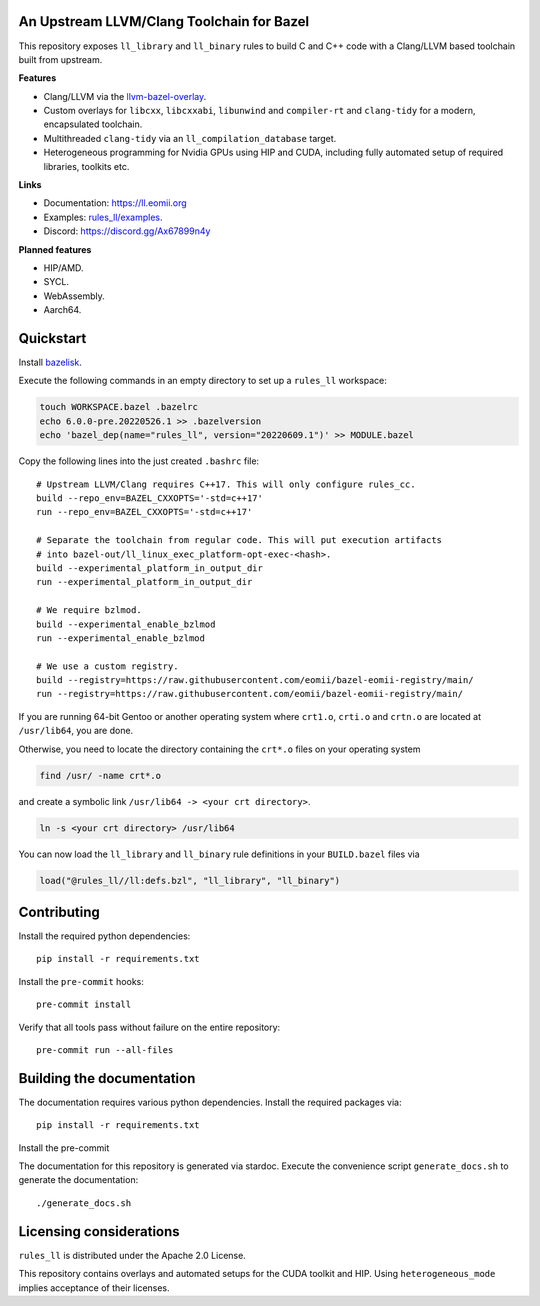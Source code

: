 An Upstream LLVM/Clang Toolchain for Bazel
------------------------------------------

This repository exposes ``ll_library`` and ``ll_binary`` rules to build C and
C++ code with a Clang/LLVM based toolchain built from upstream.

**Features**

- Clang/LLVM via the
  `llvm-bazel-overlay <https://github.com/llvm/llvm-project/tree/main/utils/bazel>`_.
- Custom overlays for ``libcxx``, ``libcxxabi``, ``libunwind`` and
  ``compiler-rt`` and ``clang-tidy`` for a modern, encapsulated toolchain.
- Multithreaded ``clang-tidy`` via an ``ll_compilation_database`` target.
- Heterogeneous programming for Nvidia GPUs using HIP and CUDA, including fully
  automated setup of required libraries, toolkits etc.

**Links**

- Documentation: `<https://ll.eomii.org>`_
- Examples: `rules_ll/examples <https://github.com/eomii/rules_ll/tree/main/examples>`_.
- Discord: `<https://discord.gg/Ax67899n4y>`_

**Planned features**

- HIP/AMD.
- SYCL.
- WebAssembly.
- Aarch64.

Quickstart
----------

Install `bazelisk <https://bazel.build/install/bazelisk>`_.

Execute the following commands in an empty directory to set up a ``rules_ll``
workspace:

.. code:: bash

   touch WORKSPACE.bazel .bazelrc
   echo 6.0.0-pre.20220526.1 >> .bazelversion
   echo 'bazel_dep(name="rules_ll", version="20220609.1")' >> MODULE.bazel

Copy the following lines into the just created ``.bashrc`` file::

   # Upstream LLVM/Clang requires C++17. This will only configure rules_cc.
   build --repo_env=BAZEL_CXXOPTS='-std=c++17'
   run --repo_env=BAZEL_CXXOPTS='-std=c++17'

   # Separate the toolchain from regular code. This will put execution artifacts
   # into bazel-out/ll_linux_exec_platform-opt-exec-<hash>.
   build --experimental_platform_in_output_dir
   run --experimental_platform_in_output_dir

   # We require bzlmod.
   build --experimental_enable_bzlmod
   run --experimental_enable_bzlmod

   # We use a custom registry.
   build --registry=https://raw.githubusercontent.com/eomii/bazel-eomii-registry/main/
   run --registry=https://raw.githubusercontent.com/eomii/bazel-eomii-registry/main/

If you are running 64-bit Gentoo or another operating system where ``crt1.o``,
``crti.o`` and ``crtn.o`` are located at ``/usr/lib64``, you are done.

Otherwise, you need to locate the directory containing the ``crt*.o`` files on
your operating system

.. code:: bash

   find /usr/ -name crt*.o

and create a symbolic link ``/usr/lib64 -> <your crt directory>``.

.. code:: bash

   ln -s <your crt directory> /usr/lib64

You can now load the ``ll_library`` and ``ll_binary`` rule definitions in your
``BUILD.bazel`` files via

.. code:: python

   load("@rules_ll//ll:defs.bzl", "ll_library", "ll_binary")


Contributing
------------

Install the required python dependencies::

   pip install -r requirements.txt

Install the ``pre-commit`` hooks::

   pre-commit install

Verify that all tools pass without failure on the entire repository::

   pre-commit run --all-files

Building the documentation
--------------------------

The documentation requires various python dependencies. Install the required
packages via::

   pip install -r requirements.txt

Install the pre-commit

The documentation for this repository is generated via stardoc. Execute the
convenience script ``generate_docs.sh`` to generate the documentation::

   ./generate_docs.sh

Licensing considerations
------------------------

``rules_ll`` is distributed under the Apache 2.0 License.

This repository contains overlays and automated setups for the CUDA toolkit and
HIP. Using ``heterogeneous_mode`` implies acceptance of their licenses.
